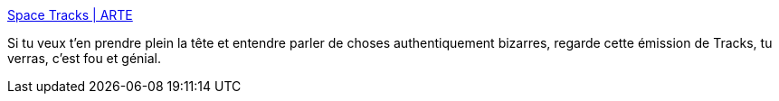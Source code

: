 :jbake-type: post
:jbake-status: published
:jbake-title: Space Tracks | ARTE
:jbake-tags: science,science-fiction,espace,culture,_mois_janv.,_année_2019
:jbake-date: 2019-01-14
:jbake-depth: ../
:jbake-uri: shaarli/1547497802000.adoc
:jbake-source: https://nicolas-delsaux.hd.free.fr/Shaarli?searchterm=https%3A%2F%2Fwww.arte.tv%2Ffr%2Fvideos%2F078739-014-A%2Fspace-tracks%2F&searchtags=science+science-fiction+espace+culture+_mois_janv.+_ann%C3%A9e_2019
:jbake-style: shaarli

https://www.arte.tv/fr/videos/078739-014-A/space-tracks/[Space Tracks | ARTE]

Si tu veux t'en prendre plein la tête et entendre parler de choses authentiquement bizarres, regarde cette émission de Tracks, tu verras, c'est fou et génial.
